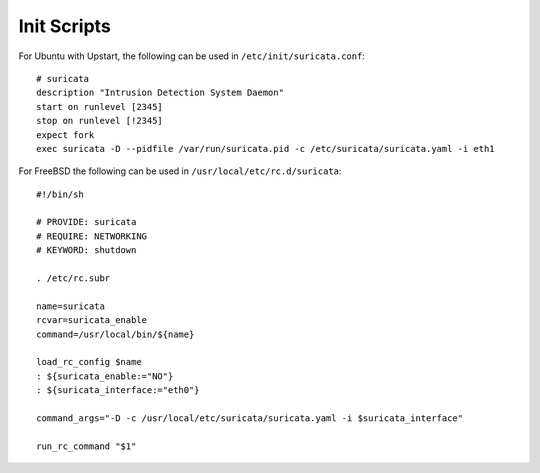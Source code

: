 Init Scripts
============

For Ubuntu with Upstart, the following can be used in ``/etc/init/suricata.conf``:


::


  # suricata
  description "Intrusion Detection System Daemon"
  start on runlevel [2345]
  stop on runlevel [!2345]
  expect fork
  exec suricata -D --pidfile /var/run/suricata.pid -c /etc/suricata/suricata.yaml -i eth1


For FreeBSD the following can be used in ``/usr/local/etc/rc.d/suricata``:


::

  #!/bin/sh
  
  # PROVIDE: suricata
  # REQUIRE: NETWORKING
  # KEYWORD: shutdown
  
  . /etc/rc.subr
  
  name=suricata
  rcvar=suricata_enable
  command=/usr/local/bin/${name}
  
  load_rc_config $name
  : ${suricata_enable:="NO"}
  : ${suricata_interface:="eth0"}
  
  command_args="-D -c /usr/local/etc/suricata/suricata.yaml -i $suricata_interface"
  
  run_rc_command "$1"

